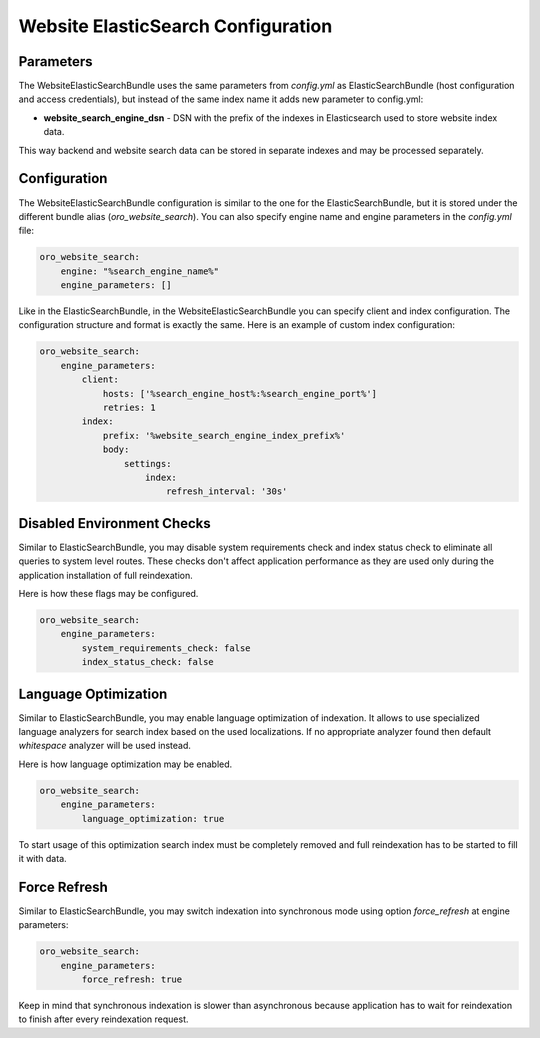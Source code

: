 Website ElasticSearch Configuration
===================================

Parameters
----------

The WebsiteElasticSearchBundle uses the same parameters from `config.yml` as ElasticSearchBundle (host configuration and access credentials), but instead of the same index name it adds new parameter to config.yml:

* **website_search_engine_dsn** - DSN with the prefix of the indexes in Elasticsearch used to store website index data.

This way backend and website search data can be stored in separate indexes and may be processed separately.


Configuration
-------------

The WebsiteElasticSearchBundle configuration is similar to the one for the ElasticSearchBundle, but it is stored under the different bundle alias (`oro_website_search`). 
You can also specify engine name and engine parameters in the `config.yml` file:

.. code-block:: yaml

    oro_website_search:
        engine: "%search_engine_name%"
        engine_parameters: []


Like in the ElasticSearchBundle, in the WebsiteElasticSearchBundle you can specify client and index configuration. The configuration structure and format is exactly the same. Here is an example of custom index configuration:

.. code-block:: yaml


    oro_website_search:
        engine_parameters:
            client:
                hosts: ['%search_engine_host%:%search_engine_port%']
                retries: 1
            index:
                prefix: '%website_search_engine_index_prefix%'
                body:
                    settings:
                        index:
                            refresh_interval: '30s'


Disabled Environment Checks
---------------------------

Similar to ElasticSearchBundle, you may disable system requirements check and index status check to eliminate all queries to system level routes. These checks don't affect application performance as they are used only during the application installation of full reindexation.

Here is how these flags may be configured.

.. code-block:: yaml


    oro_website_search:
        engine_parameters:
            system_requirements_check: false
            index_status_check: false


Language Optimization
---------------------

Similar to ElasticSearchBundle, you may enable language optimization of indexation. It allows to use specialized language analyzers for search index based on the used localizations. If no appropriate analyzer found then default `whitespace` analyzer will be used instead.

Here is how language optimization may be enabled.

.. code-block:: yaml


    oro_website_search:
        engine_parameters:
            language_optimization: true


To start usage of this optimization search index must be completely removed and full reindexation has to be started to fill it with data.


Force Refresh
-------------

Similar to ElasticSearchBundle, you may switch indexation into synchronous mode using option `force_refresh` at engine
parameters:

.. code-block:: yaml


    oro_website_search:
        engine_parameters:
            force_refresh: true


Keep in mind that synchronous indexation is slower than asynchronous because application has to wait for reindexation to finish after every reindexation request.
